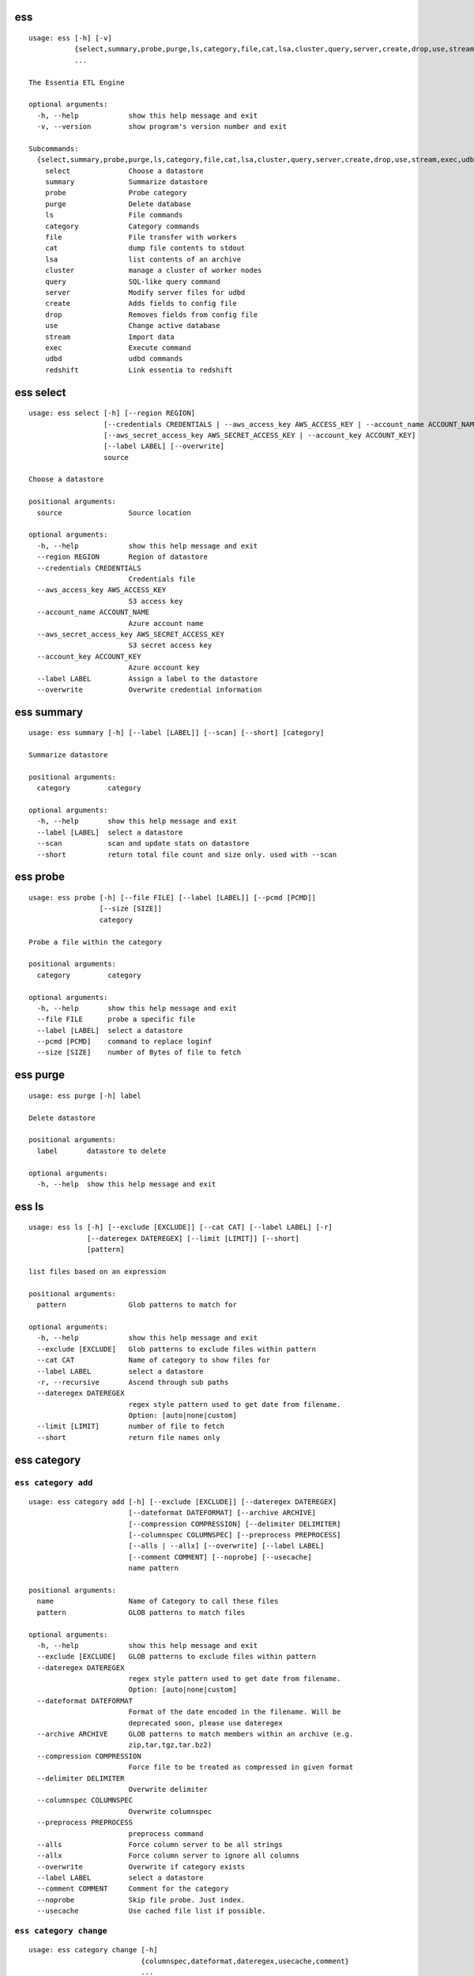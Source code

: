 --------------------------------
**ess**
--------------------------------

::

    usage: ess [-h] [-v]
               {select,summary,probe,purge,ls,category,file,cat,lsa,cluster,query,server,create,drop,use,stream,exec,udbd,redshift}
               ...
    
    The Essentia ETL Engine
    
    optional arguments:
      -h, --help            show this help message and exit
      -v, --version         show program's version number and exit
    
    Subcommands:
      {select,summary,probe,purge,ls,category,file,cat,lsa,cluster,query,server,create,drop,use,stream,exec,udbd,redshift}
        select              Choose a datastore
        summary             Summarize datastore
        probe               Probe category
        purge               Delete database
        ls                  File commands
        category            Category commands
        file                File transfer with workers
        cat                 dump file contents to stdout
        lsa                 list contents of an archive
        cluster             manage a cluster of worker nodes
        query               SQL-like query command
        server              Modify server files for udbd
        create              Adds fields to config file
        drop                Removes fields from config file
        use                 Change active database
        stream              Import data
        exec                Execute command
        udbd                udbd commands
        redshift            Link essentia to redshift
    
--------------------------------
**ess select**
--------------------------------

::

    usage: ess select [-h] [--region REGION]
                      [--credentials CREDENTIALS | --aws_access_key AWS_ACCESS_KEY | --account_name ACCOUNT_NAME]
                      [--aws_secret_access_key AWS_SECRET_ACCESS_KEY | --account_key ACCOUNT_KEY]
                      [--label LABEL] [--overwrite]
                      source
    
    Choose a datastore
    
    positional arguments:
      source                Source location
    
    optional arguments:
      -h, --help            show this help message and exit
      --region REGION       Region of datastore
      --credentials CREDENTIALS
                            Credentials file
      --aws_access_key AWS_ACCESS_KEY
                            S3 access key
      --account_name ACCOUNT_NAME
                            Azure account name
      --aws_secret_access_key AWS_SECRET_ACCESS_KEY
                            S3 secret access key
      --account_key ACCOUNT_KEY
                            Azure account key
      --label LABEL         Assign a label to the datastore
      --overwrite           Overwrite credential information
    
--------------------------------
**ess summary**
--------------------------------

::

    usage: ess summary [-h] [--label [LABEL]] [--scan] [--short] [category]
    
    Summarize datastore
    
    positional arguments:
      category         category
    
    optional arguments:
      -h, --help       show this help message and exit
      --label [LABEL]  select a datastore
      --scan           scan and update stats on datastore
      --short          return total file count and size only. used with --scan
    
--------------------------------
**ess probe**
--------------------------------

::

    usage: ess probe [-h] [--file FILE] [--label [LABEL]] [--pcmd [PCMD]]
                     [--size [SIZE]]
                     category
    
    Probe a file within the category
    
    positional arguments:
      category         category
    
    optional arguments:
      -h, --help       show this help message and exit
      --file FILE      probe a specific file
      --label [LABEL]  select a datastore
      --pcmd [PCMD]    command to replace loginf
      --size [SIZE]    number of Bytes of file to fetch
    
--------------------------------
**ess purge**
--------------------------------

::

    usage: ess purge [-h] label
    
    Delete datastore
    
    positional arguments:
      label       datastore to delete
    
    optional arguments:
      -h, --help  show this help message and exit
    
--------------------------------
**ess ls**
--------------------------------

::

    usage: ess ls [-h] [--exclude [EXCLUDE]] [--cat CAT] [--label LABEL] [-r]
                  [--dateregex DATEREGEX] [--limit [LIMIT]] [--short]
                  [pattern]
    
    list files based on an expression
    
    positional arguments:
      pattern               Glob patterns to match for
    
    optional arguments:
      -h, --help            show this help message and exit
      --exclude [EXCLUDE]   Glob patterns to exclude files within pattern
      --cat CAT             Name of category to show files for
      --label LABEL         select a datastore
      -r, --recursive       Ascend through sub paths
      --dateregex DATEREGEX
                            regex style pattern used to get date from filename.
                            Option: [auto|none|custom]
      --limit [LIMIT]       number of file to fetch
      --short               return file names only
    
--------------------------------
**ess category**
--------------------------------

+++++++++++++++++++++++++++++++++
``ess category add``
+++++++++++++++++++++++++++++++++

::

    usage: ess category add [-h] [--exclude [EXCLUDE]] [--dateregex DATEREGEX]
                            [--dateformat DATEFORMAT] [--archive ARCHIVE]
                            [--compression COMPRESSION] [--delimiter DELIMITER]
                            [--columnspec COLUMNSPEC] [--preprocess PREPROCESS]
                            [--alls | --allx] [--overwrite] [--label LABEL]
                            [--comment COMMENT] [--noprobe] [--usecache]
                            name pattern
    
    positional arguments:
      name                  Name of Category to call these files
      pattern               GLOB patterns to match files
    
    optional arguments:
      -h, --help            show this help message and exit
      --exclude [EXCLUDE]   GLOB patterns to exclude files within pattern
      --dateregex DATEREGEX
                            regex style pattern used to get date from filename.
                            Option: [auto|none|custom]
      --dateformat DATEFORMAT
                            Format of the date encoded in the filename. Will be
                            deprecated soon, please use dateregex
      --archive ARCHIVE     GLOB patterns to match members within an archive (e.g.
                            zip,tar,tgz,tar.bz2)
      --compression COMPRESSION
                            Force file to be treated as compressed in given format
      --delimiter DELIMITER
                            Overwrite delimiter
      --columnspec COLUMNSPEC
                            Overwrite columnspec
      --preprocess PREPROCESS
                            preprocess command
      --alls                Force column server to be all strings
      --allx                Force column server to ignore all columns
      --overwrite           Overwrite if category exists
      --label LABEL         select a datastore
      --comment COMMENT     Comment for the category
      --noprobe             Skip file probe. Just index.
      --usecache            Use cached file list if possible.
    
+++++++++++++++++++++++++++++++++
``ess category change``
+++++++++++++++++++++++++++++++++

::

    usage: ess category change [-h]
                               {columnspec,dateformat,dateregex,usecache,comment}
                               ...
    
    Modify parameters of a category
    
    optional arguments:
      -h, --help            show this help message and exit
    
    Category change commands:
      {columnspec,dateformat,dateregex,usecache,comment}
        columnspec          Modify the columnspec
        dateformat          Modify the dateformat. Will be deprecated soon, please
                            use dateregex
        dateregex           Modify the dateregex
        usecache            Modify the usecache
        comment             Modify the comment
    
+++++++++++++++++++++++++++++++++
``ess category delete``
+++++++++++++++++++++++++++++++++

::

    usage: ess category delete [-h] [--label LABEL] category
    
    positional arguments:
      category       category name
    
    optional arguments:
      -h, --help     show this help message and exit
      --label LABEL  select a datastore
    
+++++++++++++++++++++++++++++++++
``ess category copy``
+++++++++++++++++++++++++++++++++

::

    usage: ess category copy [-h] [--label LABEL] src dest
    
    positional arguments:
      src            source name
      dest           copy name
    
    optional arguments:
      -h, --help     show this help message and exit
      --label LABEL  select a datastore
    
--------------------------------
**ess file**
--------------------------------

+++++++++++++++++++++++++++++++++
``ess file push``
+++++++++++++++++++++++++++++++++

::

    usage: ess file push [-h] [--dest DEST] [files [files ...]]
    
    positional arguments:
      files        Files to push
    
    optional arguments:
      -h, --help   show this help message and exit
      --dest DEST  destination directory on worker
    
+++++++++++++++++++++++++++++++++
``ess file get``
+++++++++++++++++++++++++++++++++

::

    usage: ess file get [-h] [name [name ...]]
    
    positional arguments:
      name        name of files/folders to get
    
    optional arguments:
      -h, --help  show this help message and exit
    
+++++++++++++++++++++++++++++++++
``ess file mkdir``
+++++++++++++++++++++++++++++++++

::

    usage: ess file mkdir [-h] name
    
    positional arguments:
      name        Directory to create
    
    optional arguments:
      -h, --help  show this help message and exit
    
--------------------------------
**ess cat**
--------------------------------

::

    usage: ess cat [-h] [--label LABEL] [--decompress] filename
    
    positional arguments:
      filename       Filename to dump contents of
    
    optional arguments:
      -h, --help     show this help message and exit
      --label LABEL  Select a datastore
      --decompress   decompress file if supported
    
--------------------------------
**ess lsa**
--------------------------------

::

    usage: ess lsa [-h] [--pattern PATTERN] [--label LABEL] filename
    
    positional arguments:
      filename           Name of the archive file
    
    optional arguments:
      -h, --help         show this help message and exit
      --pattern PATTERN  GLOB patterns to match files
      --label LABEL      Select a datastore
    
--------------------------------
**ess cluster**
--------------------------------

+++++++++++++++++++++++++++++++++
``ess cluster set``
+++++++++++++++++++++++++++++++++

::

    usage: ess cluster set [-h] {local,cloud,custom}
    
    positional arguments:
      {local,cloud,custom}
    
    optional arguments:
      -h, --help            show this help message and exit
    
**See Also:** `Advanced Options <essentia-ref.html#advanced-options>`_
    
+++++++++++++++++++++++++++++++++
``ess cluster create``
+++++++++++++++++++++++++++++++++

::

    usage: ess cluster create [-h] [--number NumberOfWorkers] [--type TYPE]
                              [--add]
                              [--credentials CREDENTIALS | --aws_access_key AWS_ACCESS_KEY]
                              [--aws_secret_access_key AWS_SECRET_ACCESS_KEY]
    
    optional arguments:
      -h, --help            show this help message and exit
      --number NumberOfWorkers
                            Number of worker nodes
      --type TYPE           Type of worker nodes
      --add                 create additional worker nodes
      --credentials CREDENTIALS
                            Credentials file
      --aws_access_key AWS_ACCESS_KEY
                            EC2 access key
      --aws_secret_access_key AWS_SECRET_ACCESS_KEY
                            EC2 secret access key
    
**See Also:** `Advanced Options <essentia-ref.html#advanced-options>`_
    
+++++++++++++++++++++++++++++++++
``ess cluster terminate``
+++++++++++++++++++++++++++++++++

::

    usage: ess cluster terminate [-h] [--all] [-y]
    
    optional arguments:
      -h, --help  show this help message and exit
      --all       delete all worker nodes, security group, keys
      -y          confirm to terminate all
    
**See Also:** `Advanced Options <essentia-ref.html#advanced-options>`_
    
+++++++++++++++++++++++++++++++++
``ess cluster stop``
+++++++++++++++++++++++++++++++++

::

    usage: ess cluster stop [-h]
    
    optional arguments:
      -h, --help  show this help message and exit
    
**See Also:** `Advanced Options <essentia-ref.html#advanced-options>`_
    
+++++++++++++++++++++++++++++++++
``ess cluster start``
+++++++++++++++++++++++++++++++++

::

    usage: ess cluster start [-h]
    
    optional arguments:
      -h, --help  show this help message and exit
    
**See Also:** `Advanced Options <essentia-ref.html#advanced-options>`_
    
+++++++++++++++++++++++++++++++++
``ess cluster status``
+++++++++++++++++++++++++++++++++

::

    usage: ess cluster status [-h]
    
    optional arguments:
      -h, --help  show this help message and exit
    
**See Also:** `Advanced Options <essentia-ref.html#advanced-options>`_
    
+++++++++++++++++++++++++++++++++
``ess cluster remove``
+++++++++++++++++++++++++++++++++

::

    usage: ess cluster remove [-h] reservation [reservation ...]
    
    positional arguments:
      reservation  reservation ids to remove
    
    optional arguments:
      -h, --help   show this help message and exit
    
**See Also:** `Advanced Options <essentia-ref.html#advanced-options>`_
    
+++++++++++++++++++++++++++++++++
``ess cluster add``
+++++++++++++++++++++++++++++++++

::

    usage: ess cluster add [-h] reservation [reservation ...]
    
    positional arguments:
      reservation  reservation ids to add
    
    optional arguments:
      -h, --help   show this help message and exit
    
**See Also:** `Advanced Options <essentia-ref.html#advanced-options>`_
    
+++++++++++++++++++++++++++++++++
``ess cluster reset``
+++++++++++++++++++++++++++++++++

::

    usage: ess cluster reset [-h]
    
    optional arguments:
      -h, --help  show this help message and exit
    
**See Also:** `Advanced Options <essentia-ref.html#advanced-options>`_
    
--------------------------------
**ess query**
--------------------------------

::

    usage: ess query [-h] [--label LABEL] [--check] command [command ...]
    
    SQL-like command.
    
    positional arguments:
      command        SQL command
    
    optional arguments:
      -h, --help     show this help message and exit
      --label LABEL  Specify the datastore to use
      --check        check SQL syntax only
    
--------------------------------
**ess server**
--------------------------------

+++++++++++++++++++++++++++++++++
``ess server reset``
+++++++++++++++++++++++++++++++++

::

    usage: ess server reset [-h]
    
    Terminate all daemons and delete server files
    
    optional arguments:
      -h, --help  show this help message and exit
    
**See Also:** `Advanced Options <essentia-ref.html#advanced-options>`_
    
+++++++++++++++++++++++++++++++++
``ess server restart``
+++++++++++++++++++++++++++++++++

::

    usage: ess server restart [-h]
    
    Flush all memory by stopping and starting daemons
    
    optional arguments:
      -h, --help  show this help message and exit
    
**See Also:** `Advanced Options <essentia-ref.html#advanced-options>`_
    
+++++++++++++++++++++++++++++++++
``ess server commit``
+++++++++++++++++++++++++++++++++

::

    usage: ess server commit [-h]
    
    Upload server files to workers
    
    optional arguments:
      -h, --help  show this help message and exit
    
**See Also:** `Advanced Options <essentia-ref.html#advanced-options>`_
    
+++++++++++++++++++++++++++++++++
``ess server summary``
+++++++++++++++++++++++++++++++++

::

    usage: ess server summary [-h] [--name [NAME]]
    
    optional arguments:
      -h, --help     show this help message and exit
      --name [NAME]  Select database to show
    
**See Also:** `Advanced Options <essentia-ref.html#advanced-options>`_
    
--------------------------------
**ess create**
--------------------------------

+++++++++++++++++++++++++++++++++
``ess create database``
+++++++++++++++++++++++++++++++++

::

    usage: ess create database [-h] [--ports PORTS [PORTS ...]] dbname
    
    positional arguments:
      dbname                Specify database name
    
    optional arguments:
      -h, --help            show this help message and exit
      --ports PORTS [PORTS ...]
                            Number of ports
    
+++++++++++++++++++++++++++++++++
``ess create table``
+++++++++++++++++++++++++++++++++

::

    usage: ess create table [-h] name ...
    
    positional arguments:
      name        Specify table name
      columns     Specify column server
    
    optional arguments:
      -h, --help  show this help message and exit
    
+++++++++++++++++++++++++++++++++
``ess create vector``
+++++++++++++++++++++++++++++++++

::

    usage: ess create vector [-h] name ...
    
    positional arguments:
      name        Specify vector name
      columns     Specify column server
    
    optional arguments:
      -h, --help  show this help message and exit
    
+++++++++++++++++++++++++++++++++
``ess create variable``
+++++++++++++++++++++++++++++++++

::

    usage: ess create variable [-h] ...
    
    positional arguments:
      columns     Specify column server
    
    optional arguments:
      -h, --help  show this help message and exit
    
--------------------------------
**ess drop**
--------------------------------

+++++++++++++++++++++++++++++++++
``ess drop database``
+++++++++++++++++++++++++++++++++

::

    usage: ess drop database [-h] dbname
    
    positional arguments:
      dbname      Specify database name
    
    optional arguments:
      -h, --help  show this help message and exit
    
+++++++++++++++++++++++++++++++++
``ess drop table``
+++++++++++++++++++++++++++++++++

::

    usage: ess drop table [-h] name
    
    positional arguments:
      name        Specify table name
    
    optional arguments:
      -h, --help  show this help message and exit
    
+++++++++++++++++++++++++++++++++
``ess drop vector``
+++++++++++++++++++++++++++++++++

::

    usage: ess drop vector [-h] name
    
    positional arguments:
      name        Specify vector name
    
    optional arguments:
      -h, --help  show this help message and exit
    
+++++++++++++++++++++++++++++++++
``ess drop variable``
+++++++++++++++++++++++++++++++++

::

    usage: ess drop variable [-h]
    
    optional arguments:
      -h, --help  show this help message and exit
    
--------------------------------
**ess use**
--------------------------------

::

    usage: ess use [-h] dbname
    
    Change active database
    
    positional arguments:
      dbname      Name of database to switch to
    
    optional arguments:
      -h, --help  show this help message and exit
    
--------------------------------
**ess stream**
--------------------------------

::

    usage: ess stream [-h] [--exclude EXCLUDE] [--master] [--debug] [--bulk]
                      [--threads THREADS] [--archive ARCHIVE] [--s3out S3OUT]
                      [--label LABEL] [--progress] [--limit LIMIT] [--quitonerror]
                      category lower upper [command]
    
    Import data
    
    positional arguments:
      category           Which category to use
      lower              start
      upper              stop
      command            Command to stream data to
    
    optional arguments:
      -h, --help         show this help message and exit
      --exclude EXCLUDE  exclude files that match pattern
      --master           where to run
      --debug            debug mode
      --bulk             bulk mode
      --threads THREADS  Number of threads
      --archive ARCHIVE  glob pattern to id file within archive
      --s3out S3OUT      send output to an s3 bucket
      --label LABEL      Assign a label to the datastore
      --progress         Show a progress bar
      --limit LIMIT      Limit # of files streamed
      --quitonerror      Stop stream when error occurs
    
**See Also:** :doc:`../tables/index`
    
--------------------------------
**ess exec**
--------------------------------

::

    usage: ess exec [-h] [--master] [--debug] [--s3out S3OUT] command
    
    Execute arbitrary command
    
    positional arguments:
      command        Filter to use
    
    optional arguments:
      -h, --help     show this help message and exit
      --master       where to run
      --debug        debug mode
      --s3out S3OUT  send output to an s3 bucket
    
**See Also:** :doc:`../tables/index`
    
--------------------------------
**ess udbd**
--------------------------------

+++++++++++++++++++++++++++++++++
``ess udbd start``
+++++++++++++++++++++++++++++++++

    
+++++++++++++++++++++++++++++++++
``ess udbd stop``
+++++++++++++++++++++++++++++++++

    
+++++++++++++++++++++++++++++++++
``ess udbd status``
+++++++++++++++++++++++++++++++++

    
+++++++++++++++++++++++++++++++++
``ess udbd restart``
+++++++++++++++++++++++++++++++++

    
+++++++++++++++++++++++++++++++++
``ess udbd ckmem``
+++++++++++++++++++++++++++++++++

    
+++++++++++++++++++++++++++++++++
``ess udbd cklog``
+++++++++++++++++++++++++++++++++

    
--------------------------------
**ess redshift**
--------------------------------

+++++++++++++++++++++++++++++++++
``ess redshift list``
+++++++++++++++++++++++++++++++++

::

    usage: ess redshift list [-h]
    
    optional arguments:
      -h, --help  show this help message and exit
    
+++++++++++++++++++++++++++++++++
``ess redshift register``
+++++++++++++++++++++++++++++++++

::

    usage: ess redshift register [-h] clusterid dbname user password
    
    positional arguments:
      clusterid   Cluster-id
      dbname      Name of database on redshift
      user        Username on redshift
      password    user password on redshift
    
    optional arguments:
      -h, --help  show this help message and exit
    
+++++++++++++++++++++++++++++++++
``ess redshift deregister``
+++++++++++++++++++++++++++++++++

::

    usage: ess redshift deregister [-h]
    
    optional arguments:
      -h, --help  show this help message and exit
    
+++++++++++++++++++++++++++++++++
``ess redshift sql``
+++++++++++++++++++++++++++++++++

::

    usage: ess redshift sql [-h] [command]
    
    Run a command on the redshift cluster
    
    positional arguments:
      command     Command to stream data to
    
    optional arguments:
      -h, --help  show this help message and exit
    
+++++++++++++++++++++++++++++++++
``ess redshift gentable``
+++++++++++++++++++++++++++++++++

::

    usage: ess redshift gentable [-h] [--key KEY] [--label LABEL] table category
    
    Create SQL table based off essentia colspec
    
    positional arguments:
      table          Name of table on redshift to create.
      category       Which category to use
    
    optional arguments:
      -h, --help     show this help message and exit
      --key KEY      Set addtional options on a single column
      --label LABEL  Choose category from labelled datastore
    
+++++++++++++++++++++++++++++++++
``ess redshift stream``
+++++++++++++++++++++++++++++++++

::

    usage: ess redshift stream [-h] [--label LABEL] [--threads THREADS]
                               [--options [OPTIONS [OPTIONS ...]]]
                               category lower upper [command] table
    
    Import data
    
    positional arguments:
      category              Which category to use
      lower                 start
      upper                 stop
      command               Command to stream data to
      table                 Name of table on redshift to dump data.
    
    optional arguments:
      -h, --help            show this help message and exit
      --label LABEL         Choose category from labelled datastore
      --threads THREADS     Number of threads
      --options [OPTIONS [OPTIONS ...]]
                            Reshift specific arguments
    
